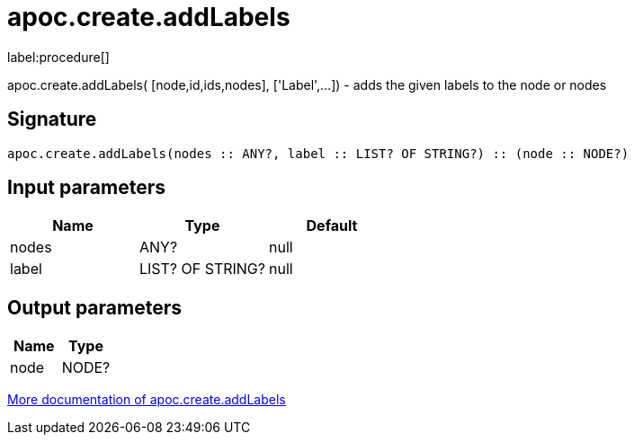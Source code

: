 ////
This file is generated by DocsTest, so don't change it!
////

= apoc.create.addLabels
:description: This section contains reference documentation for the apoc.create.addLabels procedure.

label:procedure[]

[.emphasis]
apoc.create.addLabels( [node,id,ids,nodes], ['Label',...]) - adds the given labels to the node or nodes

== Signature

[source]
----
apoc.create.addLabels(nodes :: ANY?, label :: LIST? OF STRING?) :: (node :: NODE?)
----

== Input parameters
[.procedures, opts=header]
|===
| Name | Type | Default 
|nodes|ANY?|null
|label|LIST? OF STRING?|null
|===

== Output parameters
[.procedures, opts=header]
|===
| Name | Type 
|node|NODE?
|===

xref::graph-updates/data-creation.adoc[More documentation of apoc.create.addLabels,role=more information]

